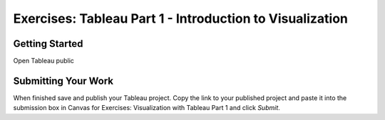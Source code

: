 Exercises: Tableau Part 1 - Introduction to Visualization 
=========================================================

Getting Started
---------------

Open Tableau public 

Submitting Your Work
--------------------

When finished save and publish your Tableau project. Copy the link to your published project and paste it into the submission box in Canvas for Exercises: Visualization with Tableau Part 1 
and click *Submit*.